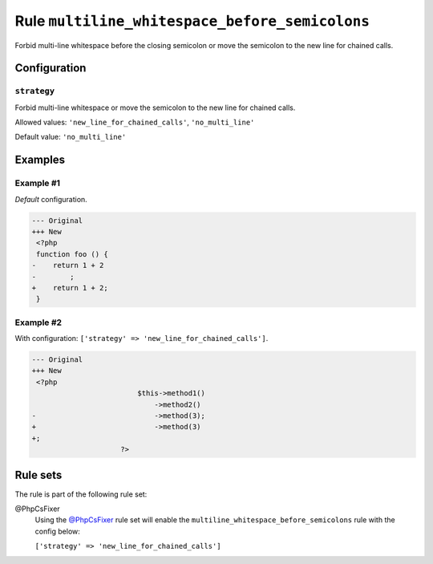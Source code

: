 ===============================================
Rule ``multiline_whitespace_before_semicolons``
===============================================

Forbid multi-line whitespace before the closing semicolon or move the semicolon
to the new line for chained calls.

Configuration
-------------

``strategy``
~~~~~~~~~~~~

Forbid multi-line whitespace or move the semicolon to the new line for chained
calls.

Allowed values: ``'new_line_for_chained_calls'``, ``'no_multi_line'``

Default value: ``'no_multi_line'``

Examples
--------

Example #1
~~~~~~~~~~

*Default* configuration.

.. code-block:: diff

   --- Original
   +++ New
    <?php
    function foo () {
   -    return 1 + 2
   -        ;
   +    return 1 + 2;
    }

Example #2
~~~~~~~~~~

With configuration: ``['strategy' => 'new_line_for_chained_calls']``.

.. code-block:: diff

   --- Original
   +++ New
    <?php
                            $this->method1()
                                ->method2()
   -                            ->method(3);
   +                            ->method(3)
   +;
                        ?>

Rule sets
---------

The rule is part of the following rule set:

@PhpCsFixer
  Using the `@PhpCsFixer <./../../ruleSets/PhpCsFixer.rst>`_ rule set will enable the ``multiline_whitespace_before_semicolons`` rule with the config below:

  ``['strategy' => 'new_line_for_chained_calls']``
